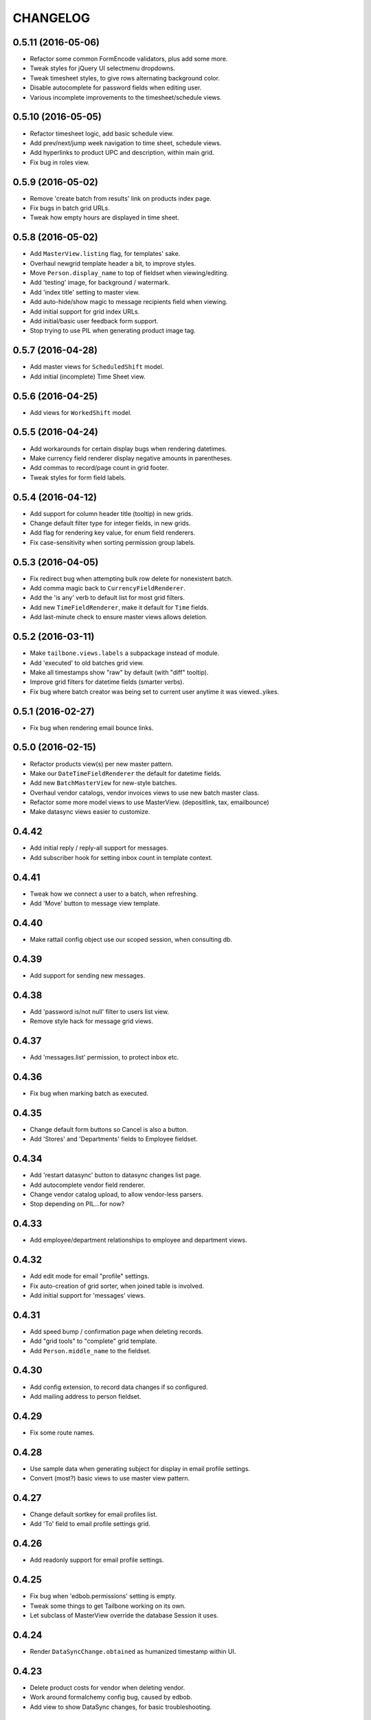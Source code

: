 
CHANGELOG
=========

0.5.11 (2016-05-06)
-------------------

* Refactor some common FormEncode validators, plus add some more.

* Tweak styles for jQuery UI selectmenu dropdowns.

* Tweak timesheet styles, to give rows alternating background color.

* Disable autocomplete for password fields when editing user.

* Various incomplete improvements to the timesheet/schedule views.


0.5.10 (2016-05-05)
-------------------

* Refactor timesheet logic, add basic schedule view.

* Add prev/next/jump week navigation to time sheet, schedule views.

* Add hyperlinks to product UPC and description, within main grid.

* Fix bug in roles view.


0.5.9 (2016-05-02)
------------------

* Remove 'create batch from results' link on products index page.

* Fix bugs in batch grid URLs.

* Tweak how empty hours are displayed in time sheet.


0.5.8 (2016-05-02)
------------------

* Add ``MasterView.listing`` flag, for templates' sake.

* Overhaul newgrid template header a bit, to improve styles.

* Move ``Person.display_name`` to top of fieldset when viewing/editing.

* Add 'testing' image, for background / watermark.

* Add 'index title' setting to master view.

* Add auto-hide/show magic to message recipients field when viewing.

* Add initial support for grid index URLs.

* Add initial/basic user feedback form support.

* Stop trying to use PIL when generating product image tag.


0.5.7 (2016-04-28)
------------------

* Add master views for ``ScheduledShift`` model.

* Add initial (incomplete) Time Sheet view.


0.5.6 (2016-04-25)
------------------

* Add views for ``WorkedShift`` model.


0.5.5 (2016-04-24)
------------------

* Add workarounds for certain display bugs when rendering datetimes.

* Make currency field renderer display negative amounts in parentheses.

* Add commas to record/page count in grid footer.

* Tweak styles for form field labels.


0.5.4 (2016-04-12)
------------------

* Add support for column header title (tooltip) in new grids.

* Change default filter type for integer fields, in new grids.

* Add flag for rendering key value, for enum field renderers.

* Fix case-sensitivity when sorting permission group labels.


0.5.3 (2016-04-05)
------------------

* Fix redirect bug when attempting bulk row delete for nonexistent batch.

* Add comma magic back to ``CurrencyFieldRenderer``.

* Add the 'is any' verb to default list for most grid filters.

* Add new ``TimeFieldRenderer``, make it default for ``Time`` fields.

* Add last-minute check to ensure master views allows deletion.


0.5.2 (2016-03-11)
------------------

* Make ``tailbone.views.labels`` a subpackage instead of module.

* Add 'executed' to old batches grid view.

* Make all timestamps show "raw" by default (with "diff" tooltip).

* Improve grid filters for datetime fields (smarter verbs).

* Fix bug where batch creator was being set to current user anytime it was viewed..yikes.


0.5.1 (2016-02-27)
------------------

* Fix bug when rendering email bounce links.


0.5.0 (2016-02-15)
------------------

* Refactor products view(s) per new master pattern.

* Make our ``DateTimeFieldRenderer`` the default for datetime fields.

* Add new ``BatchMasterView`` for new-style batches.

* Overhaul vendor catalogs, vendor invoices views to use new batch master class.

* Refactor some more model views to use MasterView. (depositlink, tax, emailbounce)

* Make datasync views easier to customize.


0.4.42
------

* Add initial reply / reply-all support for messages.

* Add subscriber hook for setting inbox count in template context.


0.4.41
------

* Tweak how we connect a user to a batch, when refreshing.

* Add 'Move' button to message view template.


0.4.40
------

* Make rattail config object use our scoped session, when consulting db.


0.4.39
------

* Add support for sending new messages.


0.4.38
------

* Add 'password is/not null' filter to users list view.

* Remove style hack for message grid views.


0.4.37
------

* Add 'messages.list' permission, to protect inbox etc.


0.4.36
------

* Fix bug when marking batch as executed.


0.4.35
------

* Change default form buttons so Cancel is also a button.

* Add 'Stores' and 'Departments' fields to Employee fieldset.


0.4.34
------

* Add 'restart datasync' button to datasync changes list page.

* Add autocomplete vendor field renderer.

* Change vendor catalog upload, to allow vendor-less parsers.

* Stop depending on PIL...for now?


0.4.33
------

* Add employee/department relationships to employee and department views.


0.4.32
------

* Add edit mode for email "profile" settings.

* Fix auto-creation of grid sorter, when joined table is involved.

* Add initial support for 'messages' views.


0.4.31
------

* Add speed bump / confirmation page when deleting records.

* Add "grid tools" to "complete" grid template.

* Add ``Person.middle_name`` to the fieldset.


0.4.30
------

* Add config extension, to record data changes if so configured.

* Add mailing address to person fieldset.


0.4.29
------

* Fix some route names.


0.4.28
------

* Use sample data when generating subject for display in email profile settings.

* Convert (most?) basic views to use master view pattern.


0.4.27
------

* Change default sortkey for email profiles list.

* Add 'To' field to email profile settings grid.


0.4.26
------

* Add readonly support for email profile settings.


0.4.25
------

* Fix bug when 'edbob.permissions' setting is empty.

* Tweak some things to get Tailbone working on its own.

* Let subclass of MasterView override the database Session it uses.


0.4.24
------

* Render ``DataSyncChange.obtained`` as humanized timestamp within UI.


0.4.23
------

* Delete product costs for vendor when deleting vendor.

* Work around formalchemy config bug, caused by edbob.

* Add view to show DataSync changes, for basic troubleshooting.


0.4.22
------

* Remove format hack which isn't py2.6-friendly.


0.4.21
------

* Add "valueless verbs" concept to grid filters.

* Tweak labels for new grid filter form buttons.

* Configure logging when starting up.

* Add HTML5 doctype to base template.

* More grid filter improvements; add choice/enum/date value renderers.

* Treat filter by "contains X Y" as "contains X and contains Y".

* Tweak layout CSS so page body expands to fill screen.


0.4.20
------

* Add ``CurrencyFieldRenderer``.

* Add basic checkbox support to new grids.

* Add 'Default Filters' and 'Clear Filters' buttons to new grid filters form.

* Add "Save Defaults" button so user can save personal defaults for any new grid.

* Fix bug when rendering hidden field in FA fieldset.

* Remove some unused styles.

* Various tweaks to support "late login" idea when uploading new batch.

* Hard-code old grid pagecount settings, to avoid ``edbob.config``.

* Refactor app configuration to use ``rattail.config.make_config()``.

* Tweak label formatter instantiation, per rattail changes.

* Various tweaks to base batch views.

* Add ``CustomFieldRenderer`` and ``DateFieldRenderer``.

* Add ``configure_fieldset()`` stub for master view.

* Add progress indicator to batch execution.

* Add ability to download batch row data as CSV.


0.4.19
------

* Fix progress template, per jQuery CDN changes.


0.4.18
------

* Don't show flash message when user logs in.

* Add core JS/CSS to base template; use CDN instead of cached files.

* Add support for "new-style grids" and "model master views", and convert the
  following views to use it: roles, users, label profiles, settings.  Also
  overhaul how permissions are registered in app config.


0.4.17
------

* Log warning instead of error when refreshing batch fails.


0.4.16
------

* Add initial support for email bounce management.


0.4.15
------

* Fix missing import bug.


0.4.14
------

* Make anchor tags with 'button' class render as jQuery UI buttons.

* Tweak ``app.make_rattail_config()`` to allow caller to define some settings.

* Add ``display_name`` field to employee CRUD view.

* Allow batch handler to disable the Execute button.

* Add ``StoreFieldRenderer`` and ``DecimalFieldRenderer``.

* Tweak how default filter config is handled for batch grid views.

* Add list of assigned users to role view page.

* Add products autocomplete view.

* Add ``rattail_config`` attribute to base ``View`` class.

* Fix timezone issues with ``util.pretty_datetime()`` function.

* Add some custom FormEncode validators.


0.4.13
------

* Fix query bugs for batch row grid views (add join support).

* Make vendor field renderer show ID in readonly mode.

* Change permission requirement for refreshing a batch's data.

* Add flash message when any batch executes successfully.

* Add autocomplete view for current employees.

* Add autocomplete employee field renderer.

* Fix usage of ``Product.unit_of_measure`` vs. ``Product.weighed``.


0.4.12
------

* Fix bug when creating batch from product query.


0.4.11
------

* Tweak old-style batch execution call.


0.4.10
------

* Add 'fake_error' view to test exception handling.

* Add ability to view details (i.e. all fields) of a batch row.

* Fix bulk delete of batch rows, to set 'removed' flag instead.

* Fix vendor invoice validation bug.

* Add dept. number and friends to product details page.

* Add "extra panels" customization hook to product details template.


0.4.9
-----

* Hide "print labels" column on products list view if so configured.


0.4.8
-----

* Fix permission for deposit link list/search view.

* Fix permission for taxes list/search view.


0.4.7
-----

* Add views for deposit links, taxes; update product view.

* Add some new vendor and product fields.

* Add panels to product details view, etc.

* Fix login so user is sent to their target page after authentication.

* Don't allow edit of vendor and effective date in catalog batches.

* Add shared GPC search filter, use it for product batch rows.

* Add default ``Grid.iter_rows()`` implementation.

* Add "save" icon and grid column style.

* Add ``numeric.js`` script for numeric-only text inputs.

* Add product UPC to JSON output of 'products.search' view.


0.4.6
-----

* Add vendor catalog batch importer.

* Add vendor invoice batch importer.

* Improve data file handling for file batches.

* Add download feature for file batches.

* Add better error handling when batch refresh fails, etc.

* Add some docs for new batch system.

* Refactor ``app`` module to promote code sharing.

* Force grid table background to white.

* Exclude 'deleted' items from reports.

* Hide deleted field from product details, according to permissions.

* Fix embedded grid URL query string bug.


0.4.5
-----

* Add prettier UPCs to ordering worksheet report.

* Add case pack field to product CRUD form.


0.4.4
-----

* Add UI support for ``Product.deleted`` column.


0.4.3
-----

* More versioning support fixes, to allow on or off.


0.4.2
-----

* Rework versioning support to allow it to be on or off.


0.4.1
-----

* Only attempt to count versions for versioned models (CRUD views).


0.4.0
-----

This version primarily got the bump it did because of the addition of support
for SQLAlchemy-Continuum versioning.  There were several other minor changes as
well.

* Add department to field lists for category views.

* Change default sort for People grid view.

* Add category to product CRUD view.

* Add initial versioning support with SQLAlchemy-Continuum.


0.3.28
------

* Add unique username check when creating users.

* Improve UPC search for rows within batches.

* New batch system...


0.3.27
------

* Fix bug with default search filters for SA grids.

* Fix bug in product search UPC filter.

* Ugh, add unwanted jQuery libs to progress template.

* Add support for integer search filters.


0.3.26
------

* Use boolean search filter for batch column filters of 'FLAG' type.


0.3.25
------

* Make product UPC search view strip non-digit chars from input.


0.3.24
------

* Make ``GPCFieldRenderer`` display check digit separate from main barcode
  data.

* Add ``DateTimeFieldRenderer`` to show human-friendly timestamps.

* Tweak CRUD form buttons a little.

* Add grid, CRUD views for ``Setting`` model.

* Update ``base.css`` with various things from other projects.

* Fix bug with progress template, when error occurs.


0.3.23
------

* Fix bugs when configuring database session within threads.


0.3.22
------

* Make ``Store.database_key`` field editable.

* Add explicit session config within batch threads.

* Remove cap on installed Pyramid version.

* Change session progress API.


0.3.21
------

* Add monospace font for label printer format command.


0.3.20
------

* Refactor some label printing stuff, per rattail changes.


0.3.19
------

* Add support for ``Product.not_for_sale`` flag.


0.3.18
------

* Add explicit file encoding to all Mako templates.

* Add "active" filter to users view; enable it by default.


0.3.17
------

* Add customer phone autocomplete and customer "info" AJAX view.

* Allow editing ``User.active`` field.

* Add Person autocomplete view which restricts to employees only.


0.3.16
------

* Add product report codes to the UI.


0.3.15
------

* Add experimental soundex filter support to the Customers grid.


0.3.14
------

* Add event hook for attaching Rattail ``config`` to new requests.

* Fix vendor filter/sort issues in products grid.

* Add ``Family`` and ``Product.family`` to the general grid/crud UI.

* Add POD image support to product view page.


0.3.13
------

* Use global ``Session`` from rattail (again).

* Apply zope transaction to global Tailbone Session class.


0.3.12
------

* Fix customer lookup bug in customer detail view.

* Add ``SessionProgress`` class, and ``progress`` views.


0.3.11
------

* Removed reliance on global ``rattail.db.Session`` class.


0.3.10
------

* Changed ``UserFieldRenderer`` to leverage ``User.display_name``.

* Refactored model imports, etc.
    
  This is in preparation for using database models only from ``rattail``
  (i.e. no ``edbob``).  Mostly the model and enum imports were affected.

* Removed references to ``edbob.enum``.


0.3.9
-----

* Added forbidden view.

* Fixed bug with ``request.has_any_perm()``.

* Made ``SortableAlchemyGridView`` default to full (100%) width.

* Refactored ``AutocompleteFieldRenderer``.
    
  Also improved some organization of renderers.

* Allow overriding form class/factory for CRUD views.

* Made ``EnumFieldRenderer`` a proper class.

* Don't sort values in ``EnumFieldRenderer``.
    
  The dictionaries used to supply enumeration values should be ``OrderedDict``
  instances if sorting is needed.

* Added ``Product.family`` to CRUD view.


0.3.8
-----

* Fixed manifest (whoops).


0.3.7
-----

* Added some autocomplete Javascript magic.
    
  Not sure how this got missed the first time around.

* Added ``products.search`` route/view.
    
  This is for simple AJAX uses.

* Fixed grid join map bug.


0.3.6
-----

* Fixed change password template/form.


0.3.5
-----

* Added ``forms.alchemy`` module and changed CRUD view to use it.

* Added progress template.


0.3.4
-----

* Changed vendor filter in product search to find "any vendor".
    
  I.e. the current filter is *not* restricted to the preferred vendor only.
  Probably should still add one (back) for preferred only as well; hence the
  commented code.


0.3.3
-----

* Major overhaul for standalone operation.
    
  This removes some of the ``edbob`` reliance, as well as borrowing some
  templates and styling etc. from Dtail.

  Stop using ``edbob.db.engine``, stop using all edbob templates, etc.

* Fix authorization policy bug.
    
  This was really an edge case, but in any event the problem would occur when a
  user was logged in, and then that user account was deleted.

* Added ``global_title()`` to base template.

* Made logo more easily customizable in login template.


0.3.2
-----

* Rebranded to Tailbone.


0.3.1
-----

* Added some tests.

* Added ``helpers`` module.
    
  Also added a Pyramid subscriber hook to add the module to the template
  renderer context with a key of ``h``.  This is nothing really new, but it
  overrides the helper provided by ``edbob``, and adds a ``pretty_date()``
  function (which maybe isn't a good idea anyway..?).

* Added ``simpleform`` wildcard import to ``forms`` module.

* Added autocomplete view and template.

* Fixed customer group deletion.
    
  Now any customer associations are dropped first, to avoid database integrity
  errors.

* Stole grids and grid-based views from ``edbob``.

* Removed several references to ``edbob``.

* Replaced ``Grid.clickable`` with ``.viewable``.
    
  Clickable grid rows seemed to be more irritating than useful.  Now a view
  icon is shown instead.

* Added style for grid checkbox cells.

* Fixed FormAlchemy table rendering when underlying session is not primary.
    
  This was needed for a grid based on a LOC SMS session.

* Added grid sort arrow images.

* Improved query modification logic in alchemy grid views.

* Overhauled report views to allow easier template customization.

* Improved product UPC search so check digit is optional.

* Fixed import issue with ``views.reports`` module.


0.3a23
------

* Fixed bugs where edit links were appearing for unprivileged users.

* Added support for product codes.
    
  These are shown when viewing a product, and may be used to locate a product
  via search filters.


0.3a22
------

* Removed ``setup.cfg`` file.

* Added ``Session`` to ``rattail.pyramid`` namespace.

* Added Email Address field to Vendor CRUD views.

* Added extra key lookups for customer and product routes.
    
  Now the CRUD routes for these objects can leverage UUIDs of various related
  objects in addition to the primary object.  More should be done with this,
  but at least we have a start.

* Replaced ``forms`` module with subpackage; added some initial goodies (many
  of which are currently just imports from ``edbob``).

* Added/edited various CRUD templates for consistency.

* Modified several view modules so their Pyramid configuration is more
  "extensible."  This just means routes and views are defined as two separate
  steps, so that derived applications may inherit the route definitions if they
  so choose.

* Added Employee CRUD views; added Email Address field to index view.

* Updated ``people`` view module so it no longer derives from that of
  ``edbob``.

* Added support for, and some implementations of, extra key lookup abilities to
  CRUD views.  This allows URLs to use a "natural" key (e.g. Customer ID
  instead of UUID), for cases where that is more helpful.

* Product CRUD now uses autocomplete for Brand field.  Also, price fields no
  longer appear within an editable fieldset.

* Within Store index view, default sort is now ID instead of Name.

* Added Contact and Phone Number fields to Vendor CRUD views; added Contact and
  Email Address fields to index view.
  

0.3a21
------

- [feature] Added CRUD view and template.

- [feature] Added ``AutocompleteView``.

- [feature] Added Person autocomplete view and User CRUD views.

- [feature] Added ``id`` and ``status`` fields to Employee grid view.


0.3a20
------

- [feature] Sorted the Ordering Worksheet by product brand, description.

0.3a19
------

- [feature] Made batch creation and execution threads aware of
  `sys.excepthook`.  Updated both instances to use `rattail.threads.Thread`
  instead of `threading.Thread`.  This way if an exception occurs within the
  thread, the registered handler will be invoked.

0.3a18
------

- [bug] Label profile editing now uses stripping field renderer to avoid
  problems with leading/trailing whitespace.

- [feature] Added Inventory Worksheet report.

0.3a17
------

- [feature] Added Brand and Size fields to the Ordering Worksheet.  Also
  tweaked the template styles slightly, and added the ability to override the
  template via config.

- [feature] Added "preferred only" option to Ordering Worksheet.

0.3a16
------

- [bug] Fixed bug where requesting deletion of non-existent batch row was
  redirecting to a non-existent route.

0.3a15
------

- [bug] Fixed batch grid and CRUD views so that the execution time shows a
  pretty (and local) display instead of 24-hour UTC time.

0.3a14
------

- [feature] Added some more CRUD.  Mostly this was for departments,
  subdepartments, brands and products.  This was rather ad-hoc and still is
  probably far from complete.

- [general] Changed main batch route.

- [bug] Fixed label profile templates so they properly handle a missing or
  invalid printer spec.

0.3a13
------

- [bug] Fixed bug which prevented UPC search from working on products screen.

0.3a12
------

- [general] Fixed namespace packages, per ``setuptools`` documentation.

- [feature] Added support for ``LabelProfile.visible``.  This field may now be
  edited, and it is honored when displaying the list of available profiles to
  be used for printing from the products page.

- [bug] Fixed bug where non-numeric data entered in the UPC search field on the
  products page was raising an error.

0.3a11
------

- [bug] Fixed product label printing to handle any uncaught exception, and
  report the error message to the end user.

0.3a10
------

- [general] Updated category views and templates.  These were sorely out of
  date.

0.3a9
-----

- Add brands autocomplete view.

- Add departments autocomplete view.

- Add ID filter to vendors grid.

0.3a8
-----

- Tweak batch progress indicators.

- Add "Executed" column, filter to batch grid.

0.3a7
-----

- Add ability to restrict batch providers via config.

0.3a6
-----

- Add Vendor CRUD.

- Add Brand views.

0.3a5
-----

- Added support for GPC data type.

- Added eager import of ``rattail.sil`` in ``before_render`` hook.

- Removed ``rattail.pyramid.util`` module.

- Added initial batch support: views, templates, creation from Product grid.

- Added support for ``rattail.LabelProfile`` class.

- Improved Product grid to include filter/sort on Vendor.

- Cleaned up dependencies.

- Added ``rattail.pyramid.includeme()``.

- Added ``CustomerGroup`` CRUD view (read only).

- Added hot links to ``Customer`` CRUD view.

- Added ``Store`` index, CRUD views.

- Updated ``rattail.pyramid.views.includeme()``.

- Added ``email_preference`` to ``Customer`` CRUD.

0.3a4
-----

- Update grid and CRUD views per changes in ``edbob``.

0.3a3
-----

- Add price field renderers.

- Add/tweak lots of views for database models.

- Add label printing to product list view.

- Add (some of) ``Product`` CRUD.

0.3a2
-----

- Refactor category views.

0.3a1
-----

-  Initial port to Rattail v0.3.
